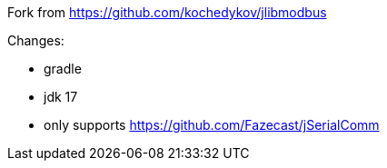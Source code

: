 Fork from https://github.com/kochedykov/jlibmodbus

Changes:

* gradle
* jdk 17
* only supports https://github.com/Fazecast/jSerialComm
